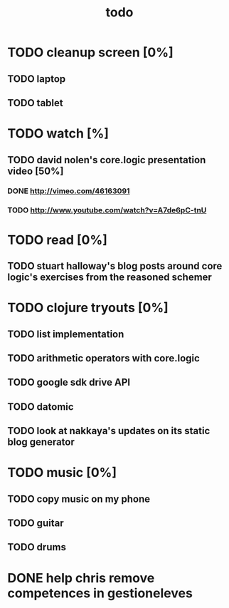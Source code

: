 #+title: todo

* TODO cleanup screen [0%]
** TODO laptop
** TODO tablet
* TODO watch [%]
** TODO david nolen's core.logic presentation video [50%]
*** DONE http://vimeo.com/46163091
CLOSED: [2012-11-24 Sat 11:13]
*** TODO http://www.youtube.com/watch?v=A7de6pC-tnU
* TODO read [0%]
** TODO stuart halloway's blog posts around core logic's exercises from the reasoned schemer
* TODO clojure tryouts [0%]
** TODO list implementation
** TODO arithmetic operators with core.logic
** TODO google sdk drive API
** TODO datomic
** TODO look at nakkaya's updates on its static blog generator
* TODO music [0%]
** TODO copy music on my phone
** TODO guitar
** TODO drums
* DONE help chris remove competences in gestioneleves
CLOSED: [2012-11-24 Sat 11:07]
